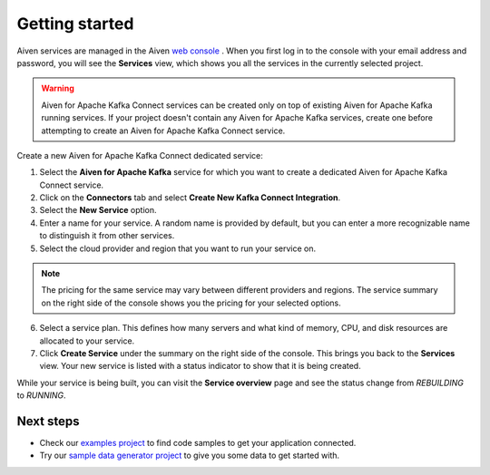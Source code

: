 Getting started
===============

Aiven services are managed in the Aiven `web console <https://console.aiven.io/>`__ . When you first log in to the console with your email address and password, you will see the **Services** view, which shows you all the services in the currently selected project.

.. Warning::

    Aiven for Apache Kafka Connect services can be created only on top of existing Aiven for Apache Kafka running services. 
    If your project doesn't contain any Aiven for Apache Kafka services, create one before attempting to create an Aiven for Apache Kafka Connect service.

Create a new Aiven for Apache Kafka Connect dedicated service:

1. Select the **Aiven for Apache Kafka** service for which you want to create a dedicated Aiven for Apache Kafka Connect service. 

2. Click on the **Connectors** tab and select **Create New Kafka Connect Integration**.

3. Select the **New Service** option.

4. Enter a name for your service. A random name is provided by default, but you can enter a more recognizable name to distinguish it from other services.

5. Select the cloud provider and region that you want to run your service on.

.. note:: The pricing for the same service may vary between
    different providers and regions. The service summary on the
    right side of the console shows you the pricing for your
    selected options.

6. Select a service plan. This defines how many servers and what kind of memory, CPU, and disk resources are allocated to your service.

7. Click **Create Service** under the summary on the right side of the console. This brings you back to the **Services** view. Your new service is listed with a status indicator to show that it is being created.


While your service is being built, you can visit the **Service overview** page and
see the status change from *REBUILDING* to *RUNNING*.

Next steps
----------

* Check our `examples project <https://github.com/aiven/aiven-examples>`_ to find code samples to get your application connected.

* Try our `sample data generator project <https://github.com/aiven/python-fake-data-producer-for-apache-kafka>`_ to give you some data to get started with.
